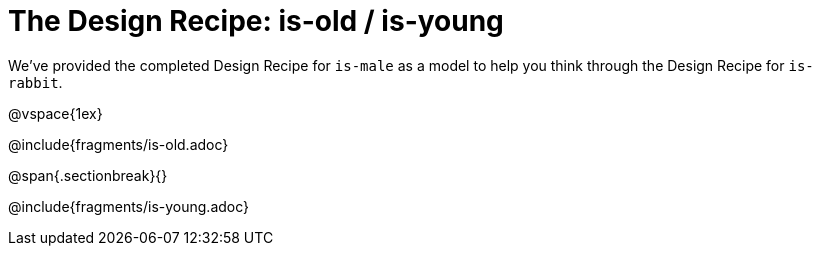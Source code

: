 = The Design Recipe: is-old / is-young

We've provided the completed Design Recipe for `is-male` as a model to help you think through the Design Recipe for `is-rabbit`.

@vspace{1ex}

@include{fragments/is-old.adoc}
 
@span{.sectionbreak}{}

@include{fragments/is-young.adoc}

